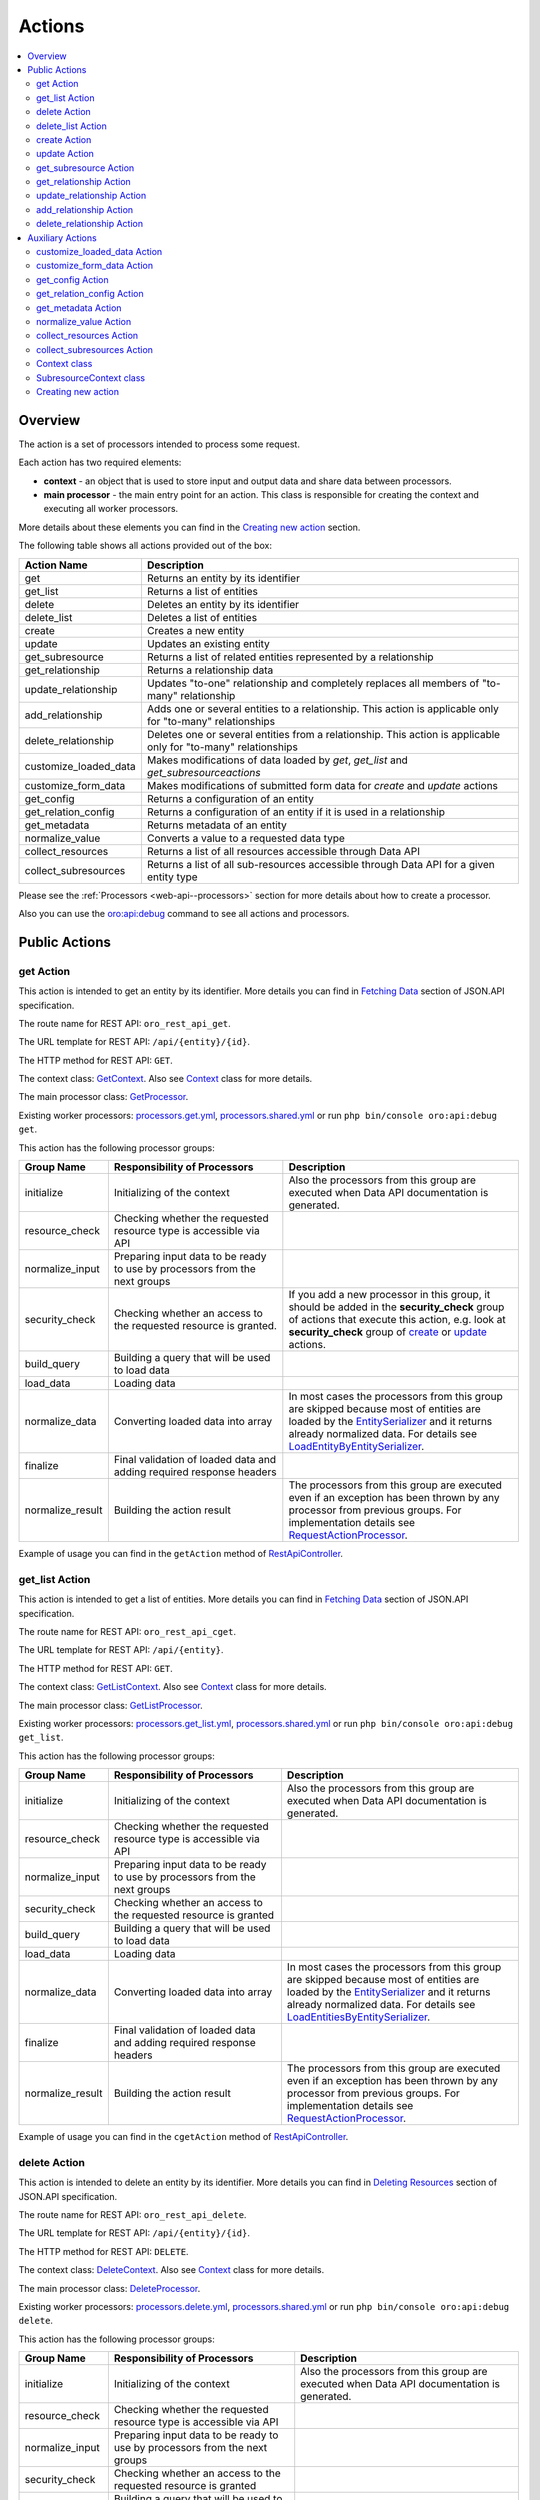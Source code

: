 .. _web-api--actions:

Actions
=======

.. contents:: :local:

Overview
--------

The action is a set of processors intended to process some request.

Each action has two required elements:

-  **context** - an object that is used to store input and output data and share data between processors.
-  **main processor** - the main entry point for an action. This class is responsible for creating the context and executing all worker processors.

More details about these elements you can find in the `Creating new action`_ section.

The following table shows all actions provided out of the box:

+----------------------------+--------------------------------------------------------------------------------------------------------------------+
| Action Name                | Description                                                                                                        |
+============================+====================================================================================================================+
| get                        | Returns an entity by its identifier                                                                                |
+----------------------------+--------------------------------------------------------------------------------------------------------------------+
| get\_list                  | Returns a list of entities                                                                                         |
+----------------------------+--------------------------------------------------------------------------------------------------------------------+
| delete                     | Deletes an entity by its identifier                                                                                |
+----------------------------+--------------------------------------------------------------------------------------------------------------------+
| delete\_list               | Deletes a list of entities                                                                                         |
+----------------------------+--------------------------------------------------------------------------------------------------------------------+
| create                     | Creates a new entity                                                                                               |
+----------------------------+--------------------------------------------------------------------------------------------------------------------+
| update                     | Updates an existing entity                                                                                         |
+----------------------------+--------------------------------------------------------------------------------------------------------------------+
| get\_subresource           | Returns a list of related entities represented by a relationship                                                   |
+----------------------------+--------------------------------------------------------------------------------------------------------------------+
| get\_relationship          | Returns a relationship data                                                                                        |
+----------------------------+--------------------------------------------------------------------------------------------------------------------+
| update\_relationship       | Updates "to-one" relationship and completely replaces all members of "to-many" relationship                        |
+----------------------------+--------------------------------------------------------------------------------------------------------------------+
| add\_relationship          | Adds one or several entities to a relationship. This action is applicable only for "to-many" relationships         |
+----------------------------+--------------------------------------------------------------------------------------------------------------------+
| delete\_relationship       | Deletes one or several entities from a relationship. This action is applicable only for "to-many" relationships    |
+----------------------------+--------------------------------------------------------------------------------------------------------------------+
| customize\_loaded\_data    | Makes modifications of data loaded by *get*, *get\_list* and *get\_subresourceactions*                             |
+----------------------------+--------------------------------------------------------------------------------------------------------------------+
| customize\_form\_data      | Makes modifications of submitted form data for *create* and *update* actions                                       |
+----------------------------+--------------------------------------------------------------------------------------------------------------------+
| get\_config                | Returns a configuration of an entity                                                                               |
+----------------------------+--------------------------------------------------------------------------------------------------------------------+
| get\_relation\_config      | Returns a configuration of an entity if it is used in a relationship                                               |
+----------------------------+--------------------------------------------------------------------------------------------------------------------+
| get\_metadata              | Returns metadata of an entity                                                                                      |
+----------------------------+--------------------------------------------------------------------------------------------------------------------+
| normalize\_value           | Converts a value to a requested data type                                                                          |
+----------------------------+--------------------------------------------------------------------------------------------------------------------+
| collect\_resources         | Returns a list of all resources accessible through Data API                                                        |
+----------------------------+--------------------------------------------------------------------------------------------------------------------+
| collect\_subresources      | Returns a list of all sub-resources accessible through Data API for a given entity type                            |
+----------------------------+--------------------------------------------------------------------------------------------------------------------+

Please see the :ref:`Processors <web-api--processors>` section for more details about how to create a processor.

Also you can use the `oro:api:debug <./commands#oroapidebug>`__ command to see all actions and processors.

Public Actions
--------------

get Action
^^^^^^^^^^

This action is intended to get an entity by its identifier. More details you can find in `Fetching Data <http://jsonapi.org/format/#fetching>`__ section of JSON.API specification.

The route name for REST API: ``oro_rest_api_get``.

The URL template for REST API: ``/api/{entity}/{id}``.

The HTTP method for REST API: ``GET``.

The context class: `GetContext <https://github.com/oroinc/platform/tree/master/src/Oro/Bundle/ApiBundle/Processor/Get/GetContext.php>`__. Also see `Context <#context-class>`__ class for more details.

The main processor class: `GetProcessor <https://github.com/oroinc/platform/tree/master/src/Oro/Bundle/ApiBundle/Processor/GetProcessor.php>`__.

Existing worker processors: `processors.get.yml <https://github.com/oroinc/platform/tree/master/src/Oro/Bundle/ApiBundle/Resources/config/processors.get.yml>`__, `processors.shared.yml <https://github.com/oroinc/platform/tree/master/src/Oro/Bundle/ApiBundle/Resources/config/processors.shared.yml>`__ or run ``php bin/console oro:api:debug get``.

This action has the following processor groups:

+---------------------+------------------------------------------------------------------------------+------------------------------------------------------------------------------------------------------------------------------------------------------------------------------------------------------------------------------------------------------------------------------------------------------------------------------------------------------------------------------------------------------------------------------------------------+
| Group Name          | Responsibility of Processors                                                 | Description                                                                                                                                                                                                                                                                                                                                                                                                                                    |
+=====================+==============================================================================+================================================================================================================================================================================================================================================================================================================================================================================================================================================+
| initialize          | Initializing of the context                                                  | Also the processors from this group are executed when Data API documentation is generated.                                                                                                                                                                                                                                                                                                                                                     |
+---------------------+------------------------------------------------------------------------------+------------------------------------------------------------------------------------------------------------------------------------------------------------------------------------------------------------------------------------------------------------------------------------------------------------------------------------------------------------------------------------------------------------------------------------------------+
| resource\_check     | Checking whether the requested resource type is accessible via API           |                                                                                                                                                                                                                                                                                                                                                                                                                                                |
+---------------------+------------------------------------------------------------------------------+------------------------------------------------------------------------------------------------------------------------------------------------------------------------------------------------------------------------------------------------------------------------------------------------------------------------------------------------------------------------------------------------------------------------------------------------+
| normalize\_input    | Preparing input data to be ready to use by processors from the next groups   |                                                                                                                                                                                                                                                                                                                                                                                                                                                |
+---------------------+------------------------------------------------------------------------------+------------------------------------------------------------------------------------------------------------------------------------------------------------------------------------------------------------------------------------------------------------------------------------------------------------------------------------------------------------------------------------------------------------------------------------------------+
| security\_check     | Checking whether an access to the requested resource is granted.             | If you add a new processor in this group, it should be added in the **security\_check** group of actions that execute this action, e.g. look at **security\_check** group of `create <#create-action>`__ or `update <#update-action>`__ actions.                                                                                                                                                                                               |
+---------------------+------------------------------------------------------------------------------+------------------------------------------------------------------------------------------------------------------------------------------------------------------------------------------------------------------------------------------------------------------------------------------------------------------------------------------------------------------------------------------------------------------------------------------------+
| build\_query        | Building a query that will be used to load data                              |                                                                                                                                                                                                                                                                                                                                                                                                                                                |
+---------------------+------------------------------------------------------------------------------+------------------------------------------------------------------------------------------------------------------------------------------------------------------------------------------------------------------------------------------------------------------------------------------------------------------------------------------------------------------------------------------------------------------------------------------------+
| load\_data          | Loading data                                                                 |                                                                                                                                                                                                                                                                                                                                                                                                                                                |
+---------------------+------------------------------------------------------------------------------+------------------------------------------------------------------------------------------------------------------------------------------------------------------------------------------------------------------------------------------------------------------------------------------------------------------------------------------------------------------------------------------------------------------------------------------------+
| normalize\_data     | Converting loaded data into array                                            | In most cases the processors from this group are skipped because most of entities are loaded by the `EntitySerializer <https://github.com/oroinc/platform/tree/master/src/Oro/Component/EntitySerializer/README.md>`__ and it returns already normalized data. For details see `LoadEntityByEntitySerializer <https://github.com/oroinc/platform/tree/master/src/Oro/Bundle/ApiBundle/Processor/Shared/LoadEntityByEntitySerializer.php>`__.   |
+---------------------+------------------------------------------------------------------------------+------------------------------------------------------------------------------------------------------------------------------------------------------------------------------------------------------------------------------------------------------------------------------------------------------------------------------------------------------------------------------------------------------------------------------------------------+
| finalize            | Final validation of loaded data and adding required response headers         |                                                                                                                                                                                                                                                                                                                                                                                                                                                |
+---------------------+------------------------------------------------------------------------------+------------------------------------------------------------------------------------------------------------------------------------------------------------------------------------------------------------------------------------------------------------------------------------------------------------------------------------------------------------------------------------------------------------------------------------------------+
| normalize\_result   | Building the action result                                                   | The processors from this group are executed even if an exception has been thrown by any processor from previous groups. For implementation details see `RequestActionProcessor <https://github.com/oroinc/platform/tree/master/src/Oro/Bundle/ApiBundle/Processor/RequestActionProcessor.php>`__.                                                                                                                                              |
+---------------------+------------------------------------------------------------------------------+------------------------------------------------------------------------------------------------------------------------------------------------------------------------------------------------------------------------------------------------------------------------------------------------------------------------------------------------------------------------------------------------------------------------------------------------+

Example of usage you can find in the ``getAction`` method of `RestApiController <https://github.com/oroinc/platform/tree/master/src/Oro/Bundle/ApiBundle/Controller/RestApiController.php>`__.

get\_list Action
^^^^^^^^^^^^^^^^

This action is intended to get a list of entities. More details you can find in `Fetching Data <http://jsonapi.org/format/#fetching>`__ section of JSON.API specification.

The route name for REST API: ``oro_rest_api_cget``.

The URL template for REST API: ``/api/{entity}``.

The HTTP method for REST API: ``GET``.

The context class: `GetListContext <https://github.com/oroinc/platform/tree/master/src/Oro/Bundle/ApiBundle/Processor/GetList/GetListContext.php>`__. Also see `Context <#context-class>`__ class for more details.

The main processor class: `GetListProcessor <https://github.com/oroinc/platform/tree/master/src/Oro/Bundle/ApiBundle/Processor/GetListProcessor.php>`__.

Existing worker processors: `processors.get\_list.yml <https://github.com/oroinc/platform/tree/master/src/Oro/Bundle/ApiBundle/Resources/config/processors.get_list.yml>`__, `processors.shared.yml <https://github.com/oroinc/platform/tree/master/src/Oro/Bundle/ApiBundle/Resources/config/processors.shared.yml>`__ or run ``php bin/console oro:api:debug get_list``.

This action has the following processor groups:

+---------------------+------------------------------------------------------------------------------+----------------------------------------------------------------------------------------------------------------------------------------------------------------------------------------------------------------------------------------------------------------------------------------------------------------------------------------------------------------------------------------------------------------------------------------------------+
| Group Name          | Responsibility of Processors                                                 | Description                                                                                                                                                                                                                                                                                                                                                                                                                                        |
+=====================+==============================================================================+====================================================================================================================================================================================================================================================================================================================================================================================================================================================+
| initialize          | Initializing of the context                                                  | Also the processors from this group are executed when Data API documentation is generated.                                                                                                                                                                                                                                                                                                                                                         |
+---------------------+------------------------------------------------------------------------------+----------------------------------------------------------------------------------------------------------------------------------------------------------------------------------------------------------------------------------------------------------------------------------------------------------------------------------------------------------------------------------------------------------------------------------------------------+
| resource\_check     | Checking whether the requested resource type is accessible via API           |                                                                                                                                                                                                                                                                                                                                                                                                                                                    |
+---------------------+------------------------------------------------------------------------------+----------------------------------------------------------------------------------------------------------------------------------------------------------------------------------------------------------------------------------------------------------------------------------------------------------------------------------------------------------------------------------------------------------------------------------------------------+
| normalize\_input    | Preparing input data to be ready to use by processors from the next groups   |                                                                                                                                                                                                                                                                                                                                                                                                                                                    |
+---------------------+------------------------------------------------------------------------------+----------------------------------------------------------------------------------------------------------------------------------------------------------------------------------------------------------------------------------------------------------------------------------------------------------------------------------------------------------------------------------------------------------------------------------------------------+
| security\_check     | Checking whether an access to the requested resource is granted              |                                                                                                                                                                                                                                                                                                                                                                                                                                                    |
+---------------------+------------------------------------------------------------------------------+----------------------------------------------------------------------------------------------------------------------------------------------------------------------------------------------------------------------------------------------------------------------------------------------------------------------------------------------------------------------------------------------------------------------------------------------------+
| build\_query        | Building a query that will be used to load data                              |                                                                                                                                                                                                                                                                                                                                                                                                                                                    |
+---------------------+------------------------------------------------------------------------------+----------------------------------------------------------------------------------------------------------------------------------------------------------------------------------------------------------------------------------------------------------------------------------------------------------------------------------------------------------------------------------------------------------------------------------------------------+
| load\_data          | Loading data                                                                 |                                                                                                                                                                                                                                                                                                                                                                                                                                                    |
+---------------------+------------------------------------------------------------------------------+----------------------------------------------------------------------------------------------------------------------------------------------------------------------------------------------------------------------------------------------------------------------------------------------------------------------------------------------------------------------------------------------------------------------------------------------------+
| normalize\_data     | Converting loaded data into array                                            | In most cases the processors from this group are skipped because most of entities are loaded by the `EntitySerializer <https://github.com/oroinc/platform/tree/master/src/Oro/Component/EntitySerializer/README.md>`__ and it returns already normalized data. For details see `LoadEntitiesByEntitySerializer <https://github.com/oroinc/platform/tree/master/src/Oro/Bundle/ApiBundle/Processor/Shared/LoadEntitiesByEntitySerializer.php>`__.   |
+---------------------+------------------------------------------------------------------------------+----------------------------------------------------------------------------------------------------------------------------------------------------------------------------------------------------------------------------------------------------------------------------------------------------------------------------------------------------------------------------------------------------------------------------------------------------+
| finalize            | Final validation of loaded data and adding required response headers         |                                                                                                                                                                                                                                                                                                                                                                                                                                                    |
+---------------------+------------------------------------------------------------------------------+----------------------------------------------------------------------------------------------------------------------------------------------------------------------------------------------------------------------------------------------------------------------------------------------------------------------------------------------------------------------------------------------------------------------------------------------------+
| normalize\_result   | Building the action result                                                   | The processors from this group are executed even if an exception has been thrown by any processor from previous groups. For implementation details see `RequestActionProcessor <https://github.com/oroinc/platform/tree/master/src/Oro/Bundle/ApiBundle/Processor/RequestActionProcessor.php>`__.                                                                                                                                                  |
+---------------------+------------------------------------------------------------------------------+----------------------------------------------------------------------------------------------------------------------------------------------------------------------------------------------------------------------------------------------------------------------------------------------------------------------------------------------------------------------------------------------------------------------------------------------------+

Example of usage you can find in the ``cgetAction`` method of `RestApiController <https://github.com/oroinc/platform/tree/master/src/Oro/Bundle/ApiBundle/Controller/RestApiController.php>`__.

delete Action
^^^^^^^^^^^^^

This action is intended to delete an entity by its identifier. More details you can find in `Deleting Resources <http://jsonapi.org/format/#crud-deleting>`__ section of JSON.API specification.

The route name for REST API: ``oro_rest_api_delete``.

The URL template for REST API: ``/api/{entity}/{id}``.

The HTTP method for REST API: ``DELETE``.

The context class: `DeleteContext <https://github.com/oroinc/platform/tree/master/src/Oro/Bundle/ApiBundle/Processor/Delete/DeleteContext.php>`__. Also see `Context <#context-class>`__ class for more details.

The main processor class: `DeleteProcessor <https://github.com/oroinc/platform/tree/master/src/Oro/Bundle/ApiBundle/Processor/DeleteProcessor.php>`__.

Existing worker processors: `processors.delete.yml <https://github.com/oroinc/platform/tree/master/src/Oro/Bundle/ApiBundle/Resources/config/processors.delete.yml>`__, `processors.shared.yml <https://github.com/oroinc/platform/tree/master/src/Oro/Bundle/ApiBundle/Resources/config/processors.shared.yml>`__ or run ``php bin/console oro:api:debug delete``.

This action has the following processor groups:

+---------------------+--------------------------------------------------------------------------------------------------+-----------------------------------------------------------------------------------------------------------------------------------------------------------------------------------------------------------------------------------------------------------------------------------------------------+
| Group Name          | Responsibility of Processors                                                                     | Description                                                                                                                                                                                                                                                                                         |
+=====================+==================================================================================================+=====================================================================================================================================================================================================================================================================================================+
| initialize          | Initializing of the context                                                                      | Also the processors from this group are executed when Data API documentation is generated.                                                                                                                                                                                                          |
+---------------------+--------------------------------------------------------------------------------------------------+-----------------------------------------------------------------------------------------------------------------------------------------------------------------------------------------------------------------------------------------------------------------------------------------------------+
| resource\_check     | Checking whether the requested resource type is accessible via API                               |                                                                                                                                                                                                                                                                                                     |
+---------------------+--------------------------------------------------------------------------------------------------+-----------------------------------------------------------------------------------------------------------------------------------------------------------------------------------------------------------------------------------------------------------------------------------------------------+
| normalize\_input    | Preparing input data to be ready to use by processors from the next groups                       |                                                                                                                                                                                                                                                                                                     |
+---------------------+--------------------------------------------------------------------------------------------------+-----------------------------------------------------------------------------------------------------------------------------------------------------------------------------------------------------------------------------------------------------------------------------------------------------+
| security\_check     | Checking whether an access to the requested resource is granted                                  |                                                                                                                                                                                                                                                                                                     |
+---------------------+--------------------------------------------------------------------------------------------------+-----------------------------------------------------------------------------------------------------------------------------------------------------------------------------------------------------------------------------------------------------------------------------------------------------+
| build\_query        | Building a query that will be used to load an entity to be deleted                               |                                                                                                                                                                                                                                                                                                     |
+---------------------+--------------------------------------------------------------------------------------------------+-----------------------------------------------------------------------------------------------------------------------------------------------------------------------------------------------------------------------------------------------------------------------------------------------------+
| load\_data          | Loading an entity that should be deleted and save it in the ``result`` property of the context   |                                                                                                                                                                                                                                                                                                     |
+---------------------+--------------------------------------------------------------------------------------------------+-----------------------------------------------------------------------------------------------------------------------------------------------------------------------------------------------------------------------------------------------------------------------------------------------------+
| delete\_data        | Deleting the entity stored in the ``result`` property of the context                             |                                                                                                                                                                                                                                                                                                     |
+---------------------+--------------------------------------------------------------------------------------------------+-----------------------------------------------------------------------------------------------------------------------------------------------------------------------------------------------------------------------------------------------------------------------------------------------------+
| finalize            | Adding required response headers                                                                 |                                                                                                                                                                                                                                                                                                     |
+---------------------+--------------------------------------------------------------------------------------------------+-----------------------------------------------------------------------------------------------------------------------------------------------------------------------------------------------------------------------------------------------------------------------------------------------------+
| normalize\_result   | Building the action result                                                                       | The processors from this group are executed even if an exception has been thrown by any processor from previous groups. For implementation details see `RequestActionProcessor <https://github.com/oroinc/platform/tree/master/src/Oro/Bundle/ApiBundle/Processor/RequestActionProcessor.php>`__.   |
+---------------------+--------------------------------------------------------------------------------------------------+-----------------------------------------------------------------------------------------------------------------------------------------------------------------------------------------------------------------------------------------------------------------------------------------------------+

Example of usage you can find in the ``deleteAction`` method of `RestApiController <https://github.com/oroinc/platform/tree/master/src/Oro/Bundle/ApiBundle/Controller/RestApiController.php>`__.

delete\_list Action
^^^^^^^^^^^^^^^^^^^

This action is intended to delete a list of entities.

The entities list is built based on input filters. Please take into account that at least one filter must be specified, otherwise an error raises.

By default, the maximum number of entities that can be deleted by one request is 100. This limit was introduced to minimize impact on the server. You can change this limit for an entity in ``Resources/config/oro/api.yml``, but please test your limit carefully because a big limit may make a big impact to the server. An example how to change default limit you can read in the :ref:`How-to <web-api--how-to>` topic.

The route name for REST API: ``oro_rest_api_cdelete``.

The URL template for REST API: ``/api/{entity}``.

The HTTP method for REST API: ``DELETE``.

The context class: `DeleteListContext <https://github.com/oroinc/platform/tree/master/src/Oro/Bundle/ApiBundle/Processor/DeleteList/DeleteListContext.php>`__. Also see `Context <#context-class>`__ class for more details.

The main processor class: `DeleteListProcessor <https://github.com/oroinc/platform/tree/master/src/Oro/Bundle/ApiBundle/Processor/DeleteListProcessor.php>`__.

Existing worker processors: `processors.delete\_list.yml <https://github.com/oroinc/platform/tree/master/src/Oro/Bundle/ApiBundle/Resources/config/processors.delete_list.yml>`__, `processors.shared.yml <https://github.com/oroinc/platform/tree/master/src/Oro/Bundle/ApiBundle/Resources/config/processors.shared.yml>`__ or run ``php bin/console oro:api:debug delete_list``.

This action has the following processor groups:

+---------------------+---------------------------------------------------------------------------------------------------------+-----------------------------------------------------------------------------------------------------------------------------------------------------------------------------------------------------------------------------------------------------------------------------------------------------+
| Group Name          | Responsibility of Processors                                                                            | Description                                                                                                                                                                                                                                                                                         |
+=====================+=========================================================================================================+=====================================================================================================================================================================================================================================================================================================+
| initialize          | Initializing of the context                                                                             | Also the processors from this group are executed when Data API documentation is generated.                                                                                                                                                                                                          |
+---------------------+---------------------------------------------------------------------------------------------------------+-----------------------------------------------------------------------------------------------------------------------------------------------------------------------------------------------------------------------------------------------------------------------------------------------------+
| resource\_check     | Checking whether the requested resource type is accessible via API                                      |                                                                                                                                                                                                                                                                                                     |
+---------------------+---------------------------------------------------------------------------------------------------------+-----------------------------------------------------------------------------------------------------------------------------------------------------------------------------------------------------------------------------------------------------------------------------------------------------+
| normalize\_input    | Preparing input data to be ready to use by processors from the next groups                              |                                                                                                                                                                                                                                                                                                     |
+---------------------+---------------------------------------------------------------------------------------------------------+-----------------------------------------------------------------------------------------------------------------------------------------------------------------------------------------------------------------------------------------------------------------------------------------------------+
| security\_check     | Checking whether an access to the requested resource is granted                                         |                                                                                                                                                                                                                                                                                                     |
+---------------------+---------------------------------------------------------------------------------------------------------+-----------------------------------------------------------------------------------------------------------------------------------------------------------------------------------------------------------------------------------------------------------------------------------------------------+
| build\_query        | Building a query that will be used to load an entities list to be deleted                               |                                                                                                                                                                                                                                                                                                     |
+---------------------+---------------------------------------------------------------------------------------------------------+-----------------------------------------------------------------------------------------------------------------------------------------------------------------------------------------------------------------------------------------------------------------------------------------------------+
| load\_data          | Loading an entities list that should be deleted and save it in the ``result`` property of the context   |                                                                                                                                                                                                                                                                                                     |
+---------------------+---------------------------------------------------------------------------------------------------------+-----------------------------------------------------------------------------------------------------------------------------------------------------------------------------------------------------------------------------------------------------------------------------------------------------+
| delete\_data        | Deleting the entities list stored in the ``result`` property of the context                             |                                                                                                                                                                                                                                                                                                     |
+---------------------+---------------------------------------------------------------------------------------------------------+-----------------------------------------------------------------------------------------------------------------------------------------------------------------------------------------------------------------------------------------------------------------------------------------------------+
| finalize            | Adding required response headers                                                                        |                                                                                                                                                                                                                                                                                                     |
+---------------------+---------------------------------------------------------------------------------------------------------+-----------------------------------------------------------------------------------------------------------------------------------------------------------------------------------------------------------------------------------------------------------------------------------------------------+
| normalize\_result   | Building the action result                                                                              | The processors from this group are executed even if an exception has been thrown by any processor from previous groups. For implementation details see `RequestActionProcessor <https://github.com/oroinc/platform/tree/master/src/Oro/Bundle/ApiBundle/Processor/RequestActionProcessor.php>`__.   |
+---------------------+---------------------------------------------------------------------------------------------------------+-----------------------------------------------------------------------------------------------------------------------------------------------------------------------------------------------------------------------------------------------------------------------------------------------------+

Example of usage you can find in the ``deleteListAction`` method of `RestApiController <https://github.com/oroinc/platform/tree/master/src/Oro/Bundle/ApiBundle/Controller/RestApiController.php>`__.

create Action
^^^^^^^^^^^^^

This action is intended to create a new entity. More details you can find in `Creating Resources <http://jsonapi.org/format/#crud-creating>`__ section of JSON.API specification.

The route name for REST API: ``oro_rest_api_post``.

The URL template for REST API: ``/api/{entity}``.

The HTTP method for REST API: ``POST``.

The context class: `CreateContext <https://github.com/oroinc/platform/tree/master/src/Oro/Bundle/ApiBundle/Processor/Create/CreateContext.php>`__. Also see `Context <#context-class>`__ class for more details.

The main processor class: `CreateProcessor <https://github.com/oroinc/platform/tree/master/src/Oro/Bundle/ApiBundle/Processor/CreateProcessor.php>`__.

Existing worker processors: `processors.create.yml <https://github.com/oroinc/platform/tree/master/src/Oro/Bundle/ApiBundle/Resources/config/processors.create.yml>`__, `processors.shared.yml <https://github.com/oroinc/platform/tree/master/src/Oro/Bundle/ApiBundle/Resources/config/processors.shared.yml>`__ or run ``php bin/console oro:api:debug create``.

This action has the following processor groups:

+---------------------+-----------------------------------------------------------------------------------+------------------------------------------------------------------------------------------------------------------------------------------------------------------------------------------------------------------------------------------------------------------------------------------------------------------------------------------------------------------------------------------------------------------+
| Group Name          | Responsibility of Processors                                                      | Description                                                                                                                                                                                                                                                                                                                                                                                                      |
+=====================+===================================================================================+==================================================================================================================================================================================================================================================================================================================================================================================================================+
| initialize          | Initializing of the context                                                       | Also the processors from this group are executed when Data API documentation is generated.                                                                                                                                                                                                                                                                                                                       |
+---------------------+-----------------------------------------------------------------------------------+------------------------------------------------------------------------------------------------------------------------------------------------------------------------------------------------------------------------------------------------------------------------------------------------------------------------------------------------------------------------------------------------------------------+
| resource\_check     | Checking whether the requested resource type is accessible via API                |                                                                                                                                                                                                                                                                                                                                                                                                                  |
+---------------------+-----------------------------------------------------------------------------------+------------------------------------------------------------------------------------------------------------------------------------------------------------------------------------------------------------------------------------------------------------------------------------------------------------------------------------------------------------------------------------------------------------------+
| normalize\_input    | Preparing input data to be ready to use by processors from the next groups        |                                                                                                                                                                                                                                                                                                                                                                                                                  |
+---------------------+-----------------------------------------------------------------------------------+------------------------------------------------------------------------------------------------------------------------------------------------------------------------------------------------------------------------------------------------------------------------------------------------------------------------------------------------------------------------------------------------------------------+
| security\_check     | Checking whether an access to the requested resource is granted                   | If you add own security processor in the **security\_check** group of the `get <#get-action>`__ action, add it in this group as well. It is required because the **VIEW** permission is checked here due to a newly created entity should be returned in response and the **security\_check** group of the `get <#get-action>`__ action is disabled by **oro\_api.create.load\_normalized\_entity** processor.   |
+---------------------+-----------------------------------------------------------------------------------+------------------------------------------------------------------------------------------------------------------------------------------------------------------------------------------------------------------------------------------------------------------------------------------------------------------------------------------------------------------------------------------------------------------+
| load\_data          | Creating an new entity object                                                     |                                                                                                                                                                                                                                                                                                                                                                                                                  |
+---------------------+-----------------------------------------------------------------------------------+------------------------------------------------------------------------------------------------------------------------------------------------------------------------------------------------------------------------------------------------------------------------------------------------------------------------------------------------------------------------------------------------------------------+
| transform\_data     | Building a Symfony Form and using it to transform and validate the request data   |                                                                                                                                                                                                                                                                                                                                                                                                                  |
+---------------------+-----------------------------------------------------------------------------------+------------------------------------------------------------------------------------------------------------------------------------------------------------------------------------------------------------------------------------------------------------------------------------------------------------------------------------------------------------------------------------------------------------------+
| save\_data          | Validating and persisting an entity                                               |                                                                                                                                                                                                                                                                                                                                                                                                                  |
+---------------------+-----------------------------------------------------------------------------------+------------------------------------------------------------------------------------------------------------------------------------------------------------------------------------------------------------------------------------------------------------------------------------------------------------------------------------------------------------------------------------------------------------------+
| normalize\_data     | Converting created entity into array                                              |                                                                                                                                                                                                                                                                                                                                                                                                                  |
+---------------------+-----------------------------------------------------------------------------------+------------------------------------------------------------------------------------------------------------------------------------------------------------------------------------------------------------------------------------------------------------------------------------------------------------------------------------------------------------------------------------------------------------------+
| finalize            | Adding required response headers                                                  |                                                                                                                                                                                                                                                                                                                                                                                                                  |
+---------------------+-----------------------------------------------------------------------------------+------------------------------------------------------------------------------------------------------------------------------------------------------------------------------------------------------------------------------------------------------------------------------------------------------------------------------------------------------------------------------------------------------------------+
| normalize\_result   | Building the action result                                                        | The processors from this group are executed even if an exception has been thrown by any processor from previous groups. For implementation details see `RequestActionProcessor <https://github.com/oroinc/platform/tree/master/src/Oro/Bundle/ApiBundle/Processor/RequestActionProcessor.php>`__.                                                                                                                |
+---------------------+-----------------------------------------------------------------------------------+------------------------------------------------------------------------------------------------------------------------------------------------------------------------------------------------------------------------------------------------------------------------------------------------------------------------------------------------------------------------------------------------------------------+

Example of usage you can find in the ``postAction`` method of `RestApiController <https://github.com/oroinc/platform/tree/master/src/Oro/Bundle/ApiBundle/Controller/RestApiController.php>`__.

update Action
^^^^^^^^^^^^^

This action is intended to update an entity. More details you can find in `Updating Resources <http://jsonapi.org/format/#crud-updating>`__ section of JSON.API specification.

The route name for REST API: ``oro_rest_api_patch``.

The URL template for REST API: ``/api/{entity}/{id}``.

The HTTP method for REST API: ``PATCH``.

The context class: `UpdateContext <https://github.com/oroinc/platform/tree/master/src/Oro/Bundle/ApiBundle/Processor/Update/UpdateContext.php>`__. Also see `Context <#context-class>`__ class for more details.

The main processor class: `UpdateProcessor <https://github.com/oroinc/platform/tree/master/src/Oro/Bundle/ApiBundle/Processor/UpdateProcessor.php>`__.

Existing worker processors: `processors.update.yml <https://github.com/oroinc/platform/tree/master/src/Oro/Bundle/ApiBundle/Resources/config/processors.update.yml>`__, `processors.shared.yml <https://github.com/oroinc/platform/tree/master/src/Oro/Bundle/ApiBundle/Resources/config/processors.shared.yml>`__ or run ``php bin/console oro:api:debug update``.

This action has the following processor groups:

+---------------------+-----------------------------------------------------------------------------------+----------------------------------------------------------------------------------------------------------------------------------------------------------------------------------------------------------------------------------------------------------------------------------------------------------------------------------------------------------------------------------------------------------+
| Group Name          | Responsibility of Processors                                                      | Description                                                                                                                                                                                                                                                                                                                                                                                              |
+=====================+===================================================================================+==========================================================================================================================================================================================================================================================================================================================================================================================================+
| initialize          | Initializing of the context                                                       | Also the processors from this group are executed when Data API documentation is generated.                                                                                                                                                                                                                                                                                                               |
+---------------------+-----------------------------------------------------------------------------------+----------------------------------------------------------------------------------------------------------------------------------------------------------------------------------------------------------------------------------------------------------------------------------------------------------------------------------------------------------------------------------------------------------+
| resource\_check     | Checking whether the requested resource type is accessible via API                |                                                                                                                                                                                                                                                                                                                                                                                                          |
+---------------------+-----------------------------------------------------------------------------------+----------------------------------------------------------------------------------------------------------------------------------------------------------------------------------------------------------------------------------------------------------------------------------------------------------------------------------------------------------------------------------------------------------+
| normalize\_input    | Preparing input data to be ready to use by processors from the next groups        |                                                                                                                                                                                                                                                                                                                                                                                                          |
+---------------------+-----------------------------------------------------------------------------------+----------------------------------------------------------------------------------------------------------------------------------------------------------------------------------------------------------------------------------------------------------------------------------------------------------------------------------------------------------------------------------------------------------+
| security\_check     | Checking whether an access to the requested resource is granted                   | If you add own security processor in the **security\_check** group of the `get <#get-action>`__ action, add it in this group as well. It is required because the **VIEW** permission is checked here due to updated entity should be returned in response and the **security\_check** group of the `get <#get-action>`__ action is disabled by **oro\_api.update.load\_normalized\_entity** processor.   |
+---------------------+-----------------------------------------------------------------------------------+----------------------------------------------------------------------------------------------------------------------------------------------------------------------------------------------------------------------------------------------------------------------------------------------------------------------------------------------------------------------------------------------------------+
| load\_data          | Loading an entity object to be updated                                            |                                                                                                                                                                                                                                                                                                                                                                                                          |
+---------------------+-----------------------------------------------------------------------------------+----------------------------------------------------------------------------------------------------------------------------------------------------------------------------------------------------------------------------------------------------------------------------------------------------------------------------------------------------------------------------------------------------------+
| transform\_data     | Building a Symfony Form and using it to transform and validate the request data   |                                                                                                                                                                                                                                                                                                                                                                                                          |
+---------------------+-----------------------------------------------------------------------------------+----------------------------------------------------------------------------------------------------------------------------------------------------------------------------------------------------------------------------------------------------------------------------------------------------------------------------------------------------------------------------------------------------------+
| save\_data          | Validating and persisting an entity                                               |                                                                                                                                                                                                                                                                                                                                                                                                          |
+---------------------+-----------------------------------------------------------------------------------+----------------------------------------------------------------------------------------------------------------------------------------------------------------------------------------------------------------------------------------------------------------------------------------------------------------------------------------------------------------------------------------------------------+
| normalize\_data     | Converting updated entity into array                                              |                                                                                                                                                                                                                                                                                                                                                                                                          |
+---------------------+-----------------------------------------------------------------------------------+----------------------------------------------------------------------------------------------------------------------------------------------------------------------------------------------------------------------------------------------------------------------------------------------------------------------------------------------------------------------------------------------------------+
| finalize            | Adding required response headers                                                  |                                                                                                                                                                                                                                                                                                                                                                                                          |
+---------------------+-----------------------------------------------------------------------------------+----------------------------------------------------------------------------------------------------------------------------------------------------------------------------------------------------------------------------------------------------------------------------------------------------------------------------------------------------------------------------------------------------------+
| normalize\_result   | Building the action result                                                        | The processors from this group are executed even if an exception has been thrown by any processor from previous groups. For implementation details see `RequestActionProcessor <https://github.com/oroinc/platform/tree/master/src/Oro/Bundle/ApiBundle/Processor/RequestActionProcessor.php>`__.                                                                                                        |
+---------------------+-----------------------------------------------------------------------------------+----------------------------------------------------------------------------------------------------------------------------------------------------------------------------------------------------------------------------------------------------------------------------------------------------------------------------------------------------------------------------------------------------------+

Example of usage you can find in the ``patchAction`` method of `RestApiController <https://github.com/oroinc/platform/tree/master/src/Oro/Bundle/ApiBundle/Controller/RestApiController.php>`__.

get\_subresource Action
^^^^^^^^^^^^^^^^^^^^^^^

This action is intended to get an entity (for "to-one" relationship) or a list of entities (for "to-many" relationship) connected to a given entity by a given association. More details you can find in `Fetching Resources <http://jsonapi.org/format/#fetching-resources>`__ section of JSON.API specification.

The route name for REST API: ``oro_rest_api_get_subresource``.

The URL template for REST API: ``/api/{entity}/{id}/{association}``.

The HTTP method for REST API: ``GET``.

The context class: `GetSubresourceContext <https://github.com/oroinc/platform/tree/master/src/Oro/Bundle/ApiBundle/Processor/Subresource/GetSubresource/GetSubresourceContext.php>`__. Also see `SubresourceContext <#subresourcecontext-class>`__ class for more details.

The main processor class: `GetSubresourceProcessor <https://github.com/oroinc/platform/tree/master/src/Oro/Bundle/ApiBundle/Processor/Subresource/GetSubresourceProcessor.php>`__.

Existing worker processors: `processors.get\_subresource.yml <https://github.com/oroinc/platform/tree/master/src/Oro/Bundle/ApiBundle/Resources/config/processors.get_subresource.yml>`__, `processors.shared.yml <https://github.com/oroinc/platform/tree/master/src/Oro/Bundle/ApiBundle/Resources/config/processors.shared.yml>`__ or run ``php bin/console oro:api:debug get_subresource``.

This action has the following processor groups:

+---------------------+------------------------------------------------------------------------------+---------------------------------------------------------------------------------------------------------------------------------------------------------------------------------------------------------------------------------------------------------------------------------------------------------------------------------------------------------------------------------------------------------------------------------------------------------------------------------------------------------------------------------------------------------------------------------------------------------------------+
| Group Name          | Responsibility of Processors                                                 | Description                                                                                                                                                                                                                                                                                                                                                                                                                                                                                                                                                                                                         |
+=====================+==============================================================================+=====================================================================================================================================================================================================================================================================================================================================================================================================================================================================================================================================================================================================================+
| initialize          | Initializing of the context                                                  | Also the processors from this group are executed when Data API documentation is generated.                                                                                                                                                                                                                                                                                                                                                                                                                                                                                                                          |
+---------------------+------------------------------------------------------------------------------+---------------------------------------------------------------------------------------------------------------------------------------------------------------------------------------------------------------------------------------------------------------------------------------------------------------------------------------------------------------------------------------------------------------------------------------------------------------------------------------------------------------------------------------------------------------------------------------------------------------------+
| resource\_check     | Checking whether the requested resource type is accessible via API           |                                                                                                                                                                                                                                                                                                                                                                                                                                                                                                                                                                                                                     |
+---------------------+------------------------------------------------------------------------------+---------------------------------------------------------------------------------------------------------------------------------------------------------------------------------------------------------------------------------------------------------------------------------------------------------------------------------------------------------------------------------------------------------------------------------------------------------------------------------------------------------------------------------------------------------------------------------------------------------------------+
| normalize\_input    | Preparing input data to be ready to use by processors from the next groups   |                                                                                                                                                                                                                                                                                                                                                                                                                                                                                                                                                                                                                     |
+---------------------+------------------------------------------------------------------------------+---------------------------------------------------------------------------------------------------------------------------------------------------------------------------------------------------------------------------------------------------------------------------------------------------------------------------------------------------------------------------------------------------------------------------------------------------------------------------------------------------------------------------------------------------------------------------------------------------------------------+
| security\_check     | Checking whether an access to the requested resource is granted              |                                                                                                                                                                                                                                                                                                                                                                                                                                                                                                                                                                                                                     |
+---------------------+------------------------------------------------------------------------------+---------------------------------------------------------------------------------------------------------------------------------------------------------------------------------------------------------------------------------------------------------------------------------------------------------------------------------------------------------------------------------------------------------------------------------------------------------------------------------------------------------------------------------------------------------------------------------------------------------------------+
| build\_query        | Building a query that will be used to load data                              |                                                                                                                                                                                                                                                                                                                                                                                                                                                                                                                                                                                                                     |
+---------------------+------------------------------------------------------------------------------+---------------------------------------------------------------------------------------------------------------------------------------------------------------------------------------------------------------------------------------------------------------------------------------------------------------------------------------------------------------------------------------------------------------------------------------------------------------------------------------------------------------------------------------------------------------------------------------------------------------------+
| load\_data          | Loading data                                                                 |                                                                                                                                                                                                                                                                                                                                                                                                                                                                                                                                                                                                                     |
+---------------------+------------------------------------------------------------------------------+---------------------------------------------------------------------------------------------------------------------------------------------------------------------------------------------------------------------------------------------------------------------------------------------------------------------------------------------------------------------------------------------------------------------------------------------------------------------------------------------------------------------------------------------------------------------------------------------------------------------+
| normalize\_data     | Converting loaded data into array                                            | In most cases the processors from this group are skipped because most of entities are loaded by the `EntitySerializer <https://github.com/oroinc/platform/tree/master/src/Oro/Component/EntitySerializer/README.md>`__ and it returns already normalized data. For details see `LoadEntityByEntitySerializer <https://github.com/oroinc/platform/tree/master/src/Oro/Bundle/ApiBundle/Processor/Shared/LoadEntityByEntitySerializer.php>`__ and `LoadEntitiesByEntitySerializer <https://github.com/oroinc/platform/tree/master/src/Oro/Bundle/ApiBundle/Processor/Shared/LoadEntitiesByEntitySerializer.php>`__.   |
+---------------------+------------------------------------------------------------------------------+---------------------------------------------------------------------------------------------------------------------------------------------------------------------------------------------------------------------------------------------------------------------------------------------------------------------------------------------------------------------------------------------------------------------------------------------------------------------------------------------------------------------------------------------------------------------------------------------------------------------+
| finalize            | Final validation of loaded data and adding required response headers         |                                                                                                                                                                                                                                                                                                                                                                                                                                                                                                                                                                                                                     |
+---------------------+------------------------------------------------------------------------------+---------------------------------------------------------------------------------------------------------------------------------------------------------------------------------------------------------------------------------------------------------------------------------------------------------------------------------------------------------------------------------------------------------------------------------------------------------------------------------------------------------------------------------------------------------------------------------------------------------------------+
| normalize\_result   | Building the action result                                                   | The processors from this group are executed even if an exception has been thrown by any processor from previous groups. For implementation details see `RequestActionProcessor <https://github.com/oroinc/platform/tree/master/src/Oro/Bundle/ApiBundle/Processor/RequestActionProcessor.php>`__.                                                                                                                                                                                                                                                                                                                   |
+---------------------+------------------------------------------------------------------------------+---------------------------------------------------------------------------------------------------------------------------------------------------------------------------------------------------------------------------------------------------------------------------------------------------------------------------------------------------------------------------------------------------------------------------------------------------------------------------------------------------------------------------------------------------------------------------------------------------------------------+

Example of usage you can find in the ``getAction`` method of `RestApiSubresourceController <https://github.com/oroinc/platform/tree/master/src/Oro/Bundle/ApiBundle/Controller/RestApiSubresourceController.php>`__.

get\_relationship Action
^^^^^^^^^^^^^^^^^^^^^^^^

This action is intended to get an entity identifier (for "to-one" relationship) or a list of entities' identifiers (for "to-many" relationship) connected to a given entity by a given association. More details you can find in `Fetching Relationships <http://jsonapi.org/format/#fetching-relationships>`__ section of JSON.API specification.

The route name for REST API: ``oro_rest_api_get_relationship``.

The URL template for REST API: ``/api/{entity}/{id}/relationships/{association}``.

The HTTP method for REST API: ``GET``.

The context class: `GetRelationshipContext <https://github.com/oroinc/platform/tree/master/src/Oro/Bundle/ApiBundle/Processor/Subresource/GetRelationship/GetRelationshipContext.php>`__. Also see `SubresourceContext <#subresourcecontext-class>`__ class for more details.

The main processor class: `GetRelationshipProcessor <https://github.com/oroinc/platform/tree/master/src/Oro/Bundle/ApiBundle/Processor/Subresource/GetRelationshipProcessor.php>`__.

Existing worker processors: `processors.get\_relationship.yml <https://github.com/oroinc/platform/tree/master/src/Oro/Bundle/ApiBundle/Resources/config/processors.get_relationship.yml>`__, `processors.shared.yml <https://github.com/oroinc/platform/tree/master/src/Oro/Bundle/ApiBundle/Resources/config/processors.shared.yml>`__ or run ``php bin/console oro:api:debug get_relationship``.

This action has the following processor groups:

+---------------------+------------------------------------------------------------------------------+---------------------------------------------------------------------------------------------------------------------------------------------------------------------------------------------------------------------------------------------------------------------------------------------------------------------------------------------------------------------------------------------------------------------------------------------------------------------------------------------------------------------------------------------------------------------------------------------------------------------+
| Group Name          | Responsibility of Processors                                                 | Description                                                                                                                                                                                                                                                                                                                                                                                                                                                                                                                                                                                                         |
+=====================+==============================================================================+=====================================================================================================================================================================================================================================================================================================================================================================================================================================================================================================================================================================================================================+
| initialize          | Initializing of the context                                                  | Also the processors from this group are executed when Data API documentation is generated.                                                                                                                                                                                                                                                                                                                                                                                                                                                                                                                          |
+---------------------+------------------------------------------------------------------------------+---------------------------------------------------------------------------------------------------------------------------------------------------------------------------------------------------------------------------------------------------------------------------------------------------------------------------------------------------------------------------------------------------------------------------------------------------------------------------------------------------------------------------------------------------------------------------------------------------------------------+
| resource\_check     | Checking whether the requested resource type is accessible via API           |                                                                                                                                                                                                                                                                                                                                                                                                                                                                                                                                                                                                                     |
+---------------------+------------------------------------------------------------------------------+---------------------------------------------------------------------------------------------------------------------------------------------------------------------------------------------------------------------------------------------------------------------------------------------------------------------------------------------------------------------------------------------------------------------------------------------------------------------------------------------------------------------------------------------------------------------------------------------------------------------+
| normalize\_input    | Preparing input data to be ready to use by processors from the next groups   |                                                                                                                                                                                                                                                                                                                                                                                                                                                                                                                                                                                                                     |
+---------------------+------------------------------------------------------------------------------+---------------------------------------------------------------------------------------------------------------------------------------------------------------------------------------------------------------------------------------------------------------------------------------------------------------------------------------------------------------------------------------------------------------------------------------------------------------------------------------------------------------------------------------------------------------------------------------------------------------------+
| security\_check     | Checking whether an access to the requested resource is granted              |                                                                                                                                                                                                                                                                                                                                                                                                                                                                                                                                                                                                                     |
+---------------------+------------------------------------------------------------------------------+---------------------------------------------------------------------------------------------------------------------------------------------------------------------------------------------------------------------------------------------------------------------------------------------------------------------------------------------------------------------------------------------------------------------------------------------------------------------------------------------------------------------------------------------------------------------------------------------------------------------+
| build\_query        | Building a query that will be used to load data                              |                                                                                                                                                                                                                                                                                                                                                                                                                                                                                                                                                                                                                     |
+---------------------+------------------------------------------------------------------------------+---------------------------------------------------------------------------------------------------------------------------------------------------------------------------------------------------------------------------------------------------------------------------------------------------------------------------------------------------------------------------------------------------------------------------------------------------------------------------------------------------------------------------------------------------------------------------------------------------------------------+
| load\_data          | Loading data                                                                 |                                                                                                                                                                                                                                                                                                                                                                                                                                                                                                                                                                                                                     |
+---------------------+------------------------------------------------------------------------------+---------------------------------------------------------------------------------------------------------------------------------------------------------------------------------------------------------------------------------------------------------------------------------------------------------------------------------------------------------------------------------------------------------------------------------------------------------------------------------------------------------------------------------------------------------------------------------------------------------------------+
| normalize\_data     | Converting loaded data into array                                            | In most cases the processors from this group are skipped because most of entities are loaded by the `EntitySerializer <https://github.com/oroinc/platform/tree/master/src/Oro/Component/EntitySerializer/README.md>`__ and it returns already normalized data. For details see `LoadEntityByEntitySerializer <https://github.com/oroinc/platform/tree/master/src/Oro/Bundle/ApiBundle/Processor/Shared/LoadEntityByEntitySerializer.php>`__ and `LoadEntitiesByEntitySerializer <https://github.com/oroinc/platform/tree/master/src/Oro/Bundle/ApiBundle/Processor/Shared/LoadEntitiesByEntitySerializer.php>`__.   |
+---------------------+------------------------------------------------------------------------------+---------------------------------------------------------------------------------------------------------------------------------------------------------------------------------------------------------------------------------------------------------------------------------------------------------------------------------------------------------------------------------------------------------------------------------------------------------------------------------------------------------------------------------------------------------------------------------------------------------------------+
| finalize            | Final validation of loaded data and adding required response headers         |                                                                                                                                                                                                                                                                                                                                                                                                                                                                                                                                                                                                                     |
+---------------------+------------------------------------------------------------------------------+---------------------------------------------------------------------------------------------------------------------------------------------------------------------------------------------------------------------------------------------------------------------------------------------------------------------------------------------------------------------------------------------------------------------------------------------------------------------------------------------------------------------------------------------------------------------------------------------------------------------+
| normalize\_result   | Building the action result                                                   | The processors from this group are executed even if an exception has been thrown by any processor from previous groups. For implementation details see `RequestActionProcessor <https://github.com/oroinc/platform/tree/master/src/Oro/Bundle/ApiBundle/Processor/RequestActionProcessor.php>`__.                                                                                                                                                                                                                                                                                                                   |
+---------------------+------------------------------------------------------------------------------+---------------------------------------------------------------------------------------------------------------------------------------------------------------------------------------------------------------------------------------------------------------------------------------------------------------------------------------------------------------------------------------------------------------------------------------------------------------------------------------------------------------------------------------------------------------------------------------------------------------------+

Example of usage you can find in the ``getAction`` method of `RestApiRelationshipController <https://github.com/oroinc/platform/tree/master/src/Oro/Bundle/ApiBundle/Controller/RestApiRelationshipController.php>`__.

update\_relationship Action
^^^^^^^^^^^^^^^^^^^^^^^^^^^

This action is intended to change an entity (for "to-one" relationship) or completely replace all entities (for "to-many" relationship) connected to a given entity by a given association. More details you can find in `Updating Relationships <http://jsonapi.org/format/#crud-updating-relationships>`__ section of JSON.API specification.

The route name for REST API: ``oro_rest_api_patch_relationship``.

The URL template for REST API: ``/api/{entity}/{id}/relationships/{association}``.

The HTTP method for REST API: ``PATCH``.

The context class: `UpdateRelationshipContext <https://github.com/oroinc/platform/tree/master/src/Oro/Bundle/ApiBundle/Processor/Subresource/UpdateRelationship/UpdateRelationshipContext.php>`__. Also see `SubresourceContext <#subresourcecontext-class>`__ class for more details.

The main processor class: `UpdateRelationshipProcessor <https://github.com/oroinc/platform/tree/master/src/Oro/Bundle/ApiBundle/Processor/Subresource/UpdateRelationshipProcessor.php>`__.

Existing worker processors: `processors.update\_relationship.yml <https://github.com/oroinc/platform/tree/master/src/Oro/Bundle/ApiBundle/Resources/config/processors.update_relationship.yml>`__, `processors.shared.yml <https://github.com/oroinc/platform/tree/master/src/Oro/Bundle/ApiBundle/Resources/config/processors.shared.yml>`__ or run ``php bin/console oro:api:debug update_relationship``.

This action has the following processor groups:

+---------------------+-----------------------------------------------------------------------------------+-----------------------------------------------------------------------------------------------------------------------------------------------------------------------------------------------------------------------------------------------------------------------------------------------------+
| Group Name          | Responsibility of Processors                                                      | Description                                                                                                                                                                                                                                                                                         |
+=====================+===================================================================================+=====================================================================================================================================================================================================================================================================================================+
| initialize          | Initializing of the context                                                       | Also the processors from this group are executed when Data API documentation is generated.                                                                                                                                                                                                          |
+---------------------+-----------------------------------------------------------------------------------+-----------------------------------------------------------------------------------------------------------------------------------------------------------------------------------------------------------------------------------------------------------------------------------------------------+
| resource\_check     | Checking whether the requested resource type is accessible via API                |                                                                                                                                                                                                                                                                                                     |
+---------------------+-----------------------------------------------------------------------------------+-----------------------------------------------------------------------------------------------------------------------------------------------------------------------------------------------------------------------------------------------------------------------------------------------------+
| normalize\_input    | Preparing input data to be ready to use by processors from the next groups        |                                                                                                                                                                                                                                                                                                     |
+---------------------+-----------------------------------------------------------------------------------+-----------------------------------------------------------------------------------------------------------------------------------------------------------------------------------------------------------------------------------------------------------------------------------------------------+
| security\_check     | Checking whether an access to the requested resource is granted                   |                                                                                                                                                                                                                                                                                                     |
+---------------------+-----------------------------------------------------------------------------------+-----------------------------------------------------------------------------------------------------------------------------------------------------------------------------------------------------------------------------------------------------------------------------------------------------+
| load\_data          | Loading an entity object to be updated                                            |                                                                                                                                                                                                                                                                                                     |
+---------------------+-----------------------------------------------------------------------------------+-----------------------------------------------------------------------------------------------------------------------------------------------------------------------------------------------------------------------------------------------------------------------------------------------------+
| transform\_data     | Building a Symfony Form and using it to transform and validate the request data   |                                                                                                                                                                                                                                                                                                     |
+---------------------+-----------------------------------------------------------------------------------+-----------------------------------------------------------------------------------------------------------------------------------------------------------------------------------------------------------------------------------------------------------------------------------------------------+
| save\_data          | Validating and persisting an entity                                               |                                                                                                                                                                                                                                                                                                     |
+---------------------+-----------------------------------------------------------------------------------+-----------------------------------------------------------------------------------------------------------------------------------------------------------------------------------------------------------------------------------------------------------------------------------------------------+
| finalize            | Adding required response headers                                                  |                                                                                                                                                                                                                                                                                                     |
+---------------------+-----------------------------------------------------------------------------------+-----------------------------------------------------------------------------------------------------------------------------------------------------------------------------------------------------------------------------------------------------------------------------------------------------+
| normalize\_result   | Building the action result                                                        | The processors from this group are executed even if an exception has been thrown by any processor from previous groups. For implementation details see `RequestActionProcessor <https://github.com/oroinc/platform/tree/master/src/Oro/Bundle/ApiBundle/Processor/RequestActionProcessor.php>`__.   |
+---------------------+-----------------------------------------------------------------------------------+-----------------------------------------------------------------------------------------------------------------------------------------------------------------------------------------------------------------------------------------------------------------------------------------------------+

Example of usage you can find in the ``patchAction`` method of `RestApiRelationshipController <https://github.com/oroinc/platform/tree/master/src/Oro/Bundle/ApiBundle/Controller/RestApiRelationshipController.php>`__.

add\_relationship Action
^^^^^^^^^^^^^^^^^^^^^^^^

This action is intended to add one or several entities to a "to-many" relationship. More details you can find in `Updating Relationships <http://jsonapi.org/format/#crud-updating-relationships>`__ section of JSON.API specification.

The route name for REST API: ``oro_rest_api_post_relationship``.

The URL template for REST API: ``/api/{entity}/{id}/relationships/{association}``.

The HTTP method for REST API: ``POST``.

The context class: `AddRelationshipContext <https://github.com/oroinc/platform/tree/master/src/Oro/Bundle/ApiBundle/Processor/Subresource/AddRelationship/AddRelationshipContext.php>`__. Also see `SubresourceContext <#subresourcecontext-class>`__ class for more details.

The main processor class: `AddRelationshipProcessor <https://github.com/oroinc/platform/tree/master/src/Oro/Bundle/ApiBundle/Processor/Subresource/AddRelationshipProcessor.php>`__.

Existing worker processors: `processors.add\_relationship.yml <https://github.com/oroinc/platform/tree/master/src/Oro/Bundle/ApiBundle/Resources/config/processors.add_relationship.yml>`__, `processors.shared.yml <https://github.com/oroinc/platform/tree/master/src/Oro/Bundle/ApiBundle/Resources/config/processors.shared.yml>`__ or run ``php bin/console oro:api:debug add_relationship``.

This action has the following processor groups:

+---------------------+-----------------------------------------------------------------------------------+-----------------------------------------------------------------------------------------------------------------------------------------------------------------------------------------------------------------------------------------------------------------------------------------------------+
| Group Name          | Responsibility of Processors                                                      | Description                                                                                                                                                                                                                                                                                         |
+=====================+===================================================================================+=====================================================================================================================================================================================================================================================================================================+
| initialize          | Initializing of the context                                                       | Also the processors from this group are executed when Data API documentation is generated.                                                                                                                                                                                                          |
+---------------------+-----------------------------------------------------------------------------------+-----------------------------------------------------------------------------------------------------------------------------------------------------------------------------------------------------------------------------------------------------------------------------------------------------+
| resource\_check     | Checking whether the requested resource type is accessible via API                |                                                                                                                                                                                                                                                                                                     |
+---------------------+-----------------------------------------------------------------------------------+-----------------------------------------------------------------------------------------------------------------------------------------------------------------------------------------------------------------------------------------------------------------------------------------------------+
| normalize\_input    | Preparing input data to be ready to use by processors from the next groups        |                                                                                                                                                                                                                                                                                                     |
+---------------------+-----------------------------------------------------------------------------------+-----------------------------------------------------------------------------------------------------------------------------------------------------------------------------------------------------------------------------------------------------------------------------------------------------+
| security\_check     | Checking whether an access to the requested resource is granted                   |                                                                                                                                                                                                                                                                                                     |
+---------------------+-----------------------------------------------------------------------------------+-----------------------------------------------------------------------------------------------------------------------------------------------------------------------------------------------------------------------------------------------------------------------------------------------------+
| load\_data          | Loading an entity object to be updated                                            |                                                                                                                                                                                                                                                                                                     |
+---------------------+-----------------------------------------------------------------------------------+-----------------------------------------------------------------------------------------------------------------------------------------------------------------------------------------------------------------------------------------------------------------------------------------------------+
| transform\_data     | Building a Symfony Form and using it to transform and validate the request data   |                                                                                                                                                                                                                                                                                                     |
+---------------------+-----------------------------------------------------------------------------------+-----------------------------------------------------------------------------------------------------------------------------------------------------------------------------------------------------------------------------------------------------------------------------------------------------+
| save\_data          | Validating and persisting an entity                                               |                                                                                                                                                                                                                                                                                                     |
+---------------------+-----------------------------------------------------------------------------------+-----------------------------------------------------------------------------------------------------------------------------------------------------------------------------------------------------------------------------------------------------------------------------------------------------+
| finalize            | Adding required response headers                                                  |                                                                                                                                                                                                                                                                                                     |
+---------------------+-----------------------------------------------------------------------------------+-----------------------------------------------------------------------------------------------------------------------------------------------------------------------------------------------------------------------------------------------------------------------------------------------------+
| normalize\_result   | Building the action result                                                        | The processors from this group are executed even if an exception has been thrown by any processor from previous groups. For implementation details see `RequestActionProcessor <https://github.com/oroinc/platform/tree/master/src/Oro/Bundle/ApiBundle/Processor/RequestActionProcessor.php>`__.   |
+---------------------+-----------------------------------------------------------------------------------+-----------------------------------------------------------------------------------------------------------------------------------------------------------------------------------------------------------------------------------------------------------------------------------------------------+

Example of usage you can find in the ``postAction`` method of `RestApiRelationshipController <https://github.com/oroinc/platform/tree/master/src/Oro/Bundle/ApiBundle/Controller/RestApiRelationshipController.php>`__.

delete\_relationship Action
^^^^^^^^^^^^^^^^^^^^^^^^^^^

This action is intended to remove one or several entities from a "to-many" relationship. More details you can find in `Updating Relationships <http://jsonapi.org/format/#crud-updating-relationships>`__ section of JSON.API specification.

The route name for REST API: ``oro_rest_api_delete_relationship``.

The URL template for REST API: ``/api/{entity}/{id}/relationships/{association}``.

The HTTP method for REST API: ``POST``.

The context class: `AddRelationshipContext <https://github.com/oroinc/platform/tree/master/src/Oro/Bundle/ApiBundle/Processor/Subresource/AddRelationship/AddRelationshipContext.php>`__. Also see `SubresourceContext <#subresourcecontext-class>`__ class for more details.

The main processor class: `AddRelationshipProcessor <https://github.com/oroinc/platform/tree/master/src/Oro/Bundle/ApiBundle/Processor/Subresource/AddRelationshipProcessor.php>`__.

Existing worker processors: `processors.delete\_relationship.yml <https://github.com/oroinc/platform/tree/master/src/Oro/Bundle/ApiBundle/Resources/config/processors.delete_relationship.yml>`__, `processors.shared.yml <https://github.com/oroinc/platform/tree/master/src/Oro/Bundle/ApiBundle/Resources/config/processors.shared.yml>`__ or run ``php bin/console oro:api:debug delete_relationship``.

This action has the following processor groups:

+---------------------+-----------------------------------------------------------------------------------+-----------------------------------------------------------------------------------------------------------------------------------------------------------------------------------------------------------------------------------------------------------------------------------------------------+
| Group Name          | Responsibility of Processors                                                      | Description                                                                                                                                                                                                                                                                                         |
+=====================+===================================================================================+=====================================================================================================================================================================================================================================================================================================+
| initialize          | Initializing of the context                                                       | Also the processors from this group are executed when Data API documentation is generated.                                                                                                                                                                                                          |
+---------------------+-----------------------------------------------------------------------------------+-----------------------------------------------------------------------------------------------------------------------------------------------------------------------------------------------------------------------------------------------------------------------------------------------------+
| resource\_check     | Checking whether the requested resource type is accessible via API                |                                                                                                                                                                                                                                                                                                     |
+---------------------+-----------------------------------------------------------------------------------+-----------------------------------------------------------------------------------------------------------------------------------------------------------------------------------------------------------------------------------------------------------------------------------------------------+
| normalize\_input    | Preparing input data to be ready to use by processors from the next groups        |                                                                                                                                                                                                                                                                                                     |
+---------------------+-----------------------------------------------------------------------------------+-----------------------------------------------------------------------------------------------------------------------------------------------------------------------------------------------------------------------------------------------------------------------------------------------------+
| security\_check     | Checking whether an access to the requested resource is granted                   |                                                                                                                                                                                                                                                                                                     |
+---------------------+-----------------------------------------------------------------------------------+-----------------------------------------------------------------------------------------------------------------------------------------------------------------------------------------------------------------------------------------------------------------------------------------------------+
| load\_data          | Loading an entity object to be updated                                            |                                                                                                                                                                                                                                                                                                     |
+---------------------+-----------------------------------------------------------------------------------+-----------------------------------------------------------------------------------------------------------------------------------------------------------------------------------------------------------------------------------------------------------------------------------------------------+
| transform\_data     | Building a Symfony Form and using it to transform and validate the request data   |                                                                                                                                                                                                                                                                                                     |
+---------------------+-----------------------------------------------------------------------------------+-----------------------------------------------------------------------------------------------------------------------------------------------------------------------------------------------------------------------------------------------------------------------------------------------------+
| save\_data          | Validating and persisting an entity                                               |                                                                                                                                                                                                                                                                                                     |
+---------------------+-----------------------------------------------------------------------------------+-----------------------------------------------------------------------------------------------------------------------------------------------------------------------------------------------------------------------------------------------------------------------------------------------------+
| finalize            | Adding required response headers                                                  |                                                                                                                                                                                                                                                                                                     |
+---------------------+-----------------------------------------------------------------------------------+-----------------------------------------------------------------------------------------------------------------------------------------------------------------------------------------------------------------------------------------------------------------------------------------------------+
| normalize\_result   | Building the action result                                                        | The processors from this group are executed even if an exception has been thrown by any processor from previous groups. For implementation details see `RequestActionProcessor <https://github.com/oroinc/platform/tree/master/src/Oro/Bundle/ApiBundle/Processor/RequestActionProcessor.php>`__.   |
+---------------------+-----------------------------------------------------------------------------------+-----------------------------------------------------------------------------------------------------------------------------------------------------------------------------------------------------------------------------------------------------------------------------------------------------+

Example of usage you can find in the ``deleteAction`` method of `RestApiRelationshipController <https://github.com/oroinc/platform/tree/master/src/Oro/Bundle/ApiBundle/Controller/RestApiRelationshipController.php>`__.

Auxiliary Actions
-----------------

customize\_loaded\_data Action
^^^^^^^^^^^^^^^^^^^^^^^^^^^^^^

This action is intended to make modifications of data loaded by `get <#get-action>`__, `get\_list <#get_list-action>`__ and `get\_subresource <#get_subresource-action>`__ actions.

The context class: `CustomizeLoadedDataContext <https://github.com/oroinc/platform/tree/master/src/Oro/Bundle/ApiBundle/Processor/CustomizeLoadedData/CustomizeLoadedDataContext.php>`__.

The main processor class: `CustomizeLoadedDataProcessor <https://github.com/oroinc/platform/tree/master/src/Oro/Bundle/ApiBundle/Processor/CustomizeLoadedDataProcessor.php>`__.

As example of a processor is used to modify loaded data you can see `ComputePrimaryField <https://github.com/oroinc/platform/tree/master/src/Oro/Bundle/ApiBundle/Processor/CustomizeLoadedData/ComputePrimaryField.php>`__. Also you can run ``php bin/console oro:api:debug customize_loaded_data`` to see other processors registered in this action.

customize\_form\_data Action
^^^^^^^^^^^^^^^^^^^^^^^^^^^^

This action is intended to make modifications of submitted form data for `create <#create-action>`__ and `update <#update-action>`__ actions.

The context class: `CustomizeFormDataContext <https://github.com/oroinc/platform/tree/master/src/Oro/Bundle/ApiBundle/Processor/CustomizeFormData/CustomizeFormDataContext.php>`__.

The main processor class: `CustomizeFormDataProcessor <https://github.com/oroinc/platform/tree/master/src/Oro/Bundle/ApiBundle/Processor/CustomizeFormDataProcessor.php>`__.

As example of a processor is used to modify loaded data you can see `MapPrimaryField <https://github.com/oroinc/platform/tree/master/src/Oro/Bundle/ApiBundle/Processor/CustomizeFormData/MapPrimaryField.php>`__. Also you can run ``php bin/console oro:api:debug customize_form_data`` to see other processors registered in this action.

get\_config Action
^^^^^^^^^^^^^^^^^^

This action is intended to get a configuration of an entity.

The context class: `ConfigContext <https://github.com/oroinc/platform/tree/master/src/Oro/Bundle/ApiBundle/Processor/Config/ConfigContext.php>`__.

The main processor class: `ConfigProcessor <https://github.com/oroinc/platform/tree/master/src/Oro/Bundle/ApiBundle/Processor/Config/ConfigProcessor.php>`__.

Existing worker processors: `processors.get\_config.yml <https://github.com/oroinc/platform/tree/master/src/Oro/Bundle/ApiBundle/Resources/config/processors.get_config.yml>`__ or run ``php bin/console oro:api:debug get_config``.

Also `ConfigProvider <https://github.com/oroinc/platform/tree/master/src/Oro/Bundle/ApiBundle/Provider/ConfigProvider.php>`__ was created to make usage of this action as easy as possible.

Example of usage:

.. code:: php

    /** @var ConfigProvider $configProvider */
    $configProvider = $container->get('oro_api.config_provider');
    $config = $configProvider->getConfig($entityClassName, $version, $requestType, $configExtras);

get\_relation\_config Action
^^^^^^^^^^^^^^^^^^^^^^^^^^^^

This action is intended to get a configuration of an entity if it is used in a relationship.

The context class: `RelationConfigContext <https://github.com/oroinc/platform/tree/master/src/Oro/Bundle/ApiBundle/Processor/Config/GetRelationConfig/RelationConfigContext.php>`__.

The main processor class: `RelationConfigProcessor <https://github.com/oroinc/platform/tree/master/src/Oro/Bundle/ApiBundle/Processor/Config/RelationConfigProcessor.php>`__.

Existing worker processors: `processors.get\_config.yml <https://github.com/oroinc/platform/tree/master/src/Oro/Bundle/ApiBundle/Resources/config/processors.get_config.yml>`__ or run ``php bin/console oro:api:debug get_relation_config``.

Also `RelationConfigProvider <https://github.com/oroinc/platform/tree/master/src/Oro/Bundle/ApiBundle/Provider/RelationConfigProvider.php>`__ was created to make usage of this action as easy as possible.

Example of usage:

.. code:: php

    /** @var RelationConfigProvider $configProvider */
    $configProvider = $container->get('oro_api.relation_config_provider');
    $config = $configProvider->getRelationConfig($entityClassName, $version, $requestType, $configExtras);

get\_metadata Action
^^^^^^^^^^^^^^^^^^^^

This action is intended to get metadata of an entity.

The context class: `MetadataContext <https://github.com/oroinc/platform/tree/master/src/Oro/Bundle/ApiBundle/Processor/GetMetadata/MetadataContext.php>`__.

The main processor class: `MetadataProcessor <https://github.com/oroinc/platform/tree/master/src/Oro/Bundle/ApiBundle/Processor/MetadataProcessor.php>`__.

Existing worker processors: `processors.get\_metadata.yml <https://github.com/oroinc/platform/tree/master/src/Oro/Bundle/ApiBundle/Resources/config/processors.get_metadata.yml>`__ or run ``php bin/console oro:api:debug get_metadata``.

Also `MetadataProvider <https://github.com/oroinc/platform/tree/master/src/Oro/Bundle/ApiBundle/Provider/MetadataProvider.php>`__ was created to make usage of this action as easy as possible.

Example of usage:

.. code:: php

    /** @var MetadataProvider $metadataProvider */
    $metadataProvider = $container->get('oro_api.metadata_provider');
    $metadata = $metadataProvider->getMetadata($entityClassName, $version, $requestType, $entityConfig, $metadataExtras);

normalize\_value Action
^^^^^^^^^^^^^^^^^^^^^^^

This action is intended to convert a value to a requested data type.

The context class: `NormalizeValueContext <https://github.com/oroinc/platform/tree/master/src/Oro/Bundle/ApiBundle/Processor/NormalizeValue/NormalizeValueContext.php>`__.

The main processor class: `NormalizeValueProcessor <https://github.com/oroinc/platform/tree/master/src/Oro/Bundle/ApiBundle/Processor/NormalizeValueProcessor.php>`__.

Existing worker processors: `processors.normalize\_value.yml <https://github.com/oroinc/platform/tree/master/src/Oro/Bundle/ApiBundle/Resources/config/processors.normalize_value.yml>`__ or run ``php bin/console oro:api:debug normalize_value``.

Also `ValueNormalizer <https://github.com/oroinc/platform/tree/master/src/Oro/Bundle/ApiBundle/Request/ValueNormalizer.php>`__ was created to make usage of this action as easy as possible.

Example of usage:

.. code:: php

    /** @var ValueNormalizer $valueNormalizer */
    $valueNormalizer = $container->get('oro_api.metadata_provider');
    $normalizedValue = $valueNormalizer->normalizeValue($value, $dataType, $requestType);

collect\_resources Action
^^^^^^^^^^^^^^^^^^^^^^^^^

This action is intended to get a list of all resources accessible through Data API.

The context class: `CollectResourcesContext <https://github.com/oroinc/platform/tree/master/src/Oro/Bundle/ApiBundle/Processor/CollectResources/CollectResourcesContext.php>`__.

The main processor class: `CollectResourcesProcessor <https://github.com/oroinc/platform/tree/master/src/Oro/Bundle/ApiBundle/Processor/CollectResourcesProcessor.php>`__.

Existing worker processors: `processors.collect\_resources.yml <https://github.com/oroinc/platform/tree/master/src/Oro/Bundle/ApiBundle/Resources/config/processors.collect_resources.yml>`__ or run ``php bin/console oro:api:debug collect_resources``.

Also `ResourcesProvider <https://github.com/oroinc/platform/tree/master/src/Oro/Bundle/ApiBundle/Provider/ResourcesProvider.php>`__ was created to make usage of this action as easy as possible.

Example of usage:

.. code:: php

    /** @var ResourcesProvider $resourcesProvider */
    $resourcesProvider = $container->get('oro_api.resources_provider');
    // get all Data API resources
    // (all resources are configured to be used in Data API, including not accessible resources)
    $resources = $resourcesProvider->getResources($version, $requestType);
    // check whether an entity is configured to be used in Data API
    $isKnown = $resourcesProvider->isResourceKnown($entityClass, $version, $requestType);
    // check whether an entity is accessible through Data API
    $isAccessible = $resourcesProvider->isResourceAccessible($entityClass, $version, $requestType);

collect\_subresources Action
^^^^^^^^^^^^^^^^^^^^^^^^^^^^

This action is intended to get a list of all sub-resources accessible through Data API for a given entity type.

The context class: `CollectSubresourcesContext <https://github.com/oroinc/platform/tree/master/src/Oro/Bundle/ApiBundle/Processor/CollectSubresources/CollectSubresourcesContext.php>`__.

The main processor class: `CollectSubresourcesProcessor <https://github.com/oroinc/platform/tree/master/src/Oro/Bundle/ApiBundle/Processor/CollectSubresourcesProcessor.php>`__.

Existing worker processors: `processors.collect\_subresources.yml <https://github.com/oroinc/platform/tree/master/src/Oro/Bundle/ApiBundle/Resources/config/processors.collect_subresources.yml>`__ or run ``php bin/console oro:api:debug collect_subresources``.

Also `SubresourcesProvider <https://github.com/oroinc/platform/tree/master/src/Oro/Bundle/ApiBundle/Provider/SubresourcesProvider.php>`__ was created to make usage of this action as easy as possible.

Example of usage:

.. code:: php

    /** @var SubresourcesProvider $subresourcesProvider */
    $subresourcesProvider = $container->get('oro_api.subresources_provider');
    // get all sub-resources for a given entity
    $entitySubresources = $subresourcesProvider->getSubresources($entityClass, $version, $requestType);

Context class
^^^^^^^^^^^^^

The `Context <https://github.com/oroinc/platform/tree/master/src/Oro/Bundle/ApiBundle/Processor/Context.php>`__ class is very important because it is used as a superclass for the context classes of CRUD actions such as `get <#get-action>`__, `get\_list <#get_list-action>`__, `create <#create-action>`__, `update <#update-action>`__, `delete <#delete-action>`__ and `delete\_list <#delete_list-action>`__.

General methods:

-  **getClassName()** - Gets Fully-Qualified Class Name of an entity.
-  **setClassName(className)** - Sets Fully-Qualified Class Name of an entity.
-  **getRequestHeaders()** - Gets request headers.
-  **setRequestHeaders(parameterBag)** - Sets an object that will be used to accessing request headers.
-  **getResponseHeaders()** - Gets response headers.
-  **setResponseHeaders(parameterBag)** - Sets an object that will be used to accessing response headers.
-  **getResponseStatusCode()** - Gets the response status code.
-  **setResponseStatusCode(statusCode)** - Sets the response status code.
-  **isSuccessResponse()** - Indicates whether a result document represents a success response.
-  **getResponseDocumentBuilder()** - Gets the response document builder.
-  **setResponseDocumentBuilder(documentBuilder)** - Sets the response document builder.
-  **getFilters()** - Gets a `list of filters <https://github.com/oroinc/platform/tree/master/src/Oro/Bundle/ApiBundle/Filter/FilterCollection.php>`__ is used to add additional restrictions to a query is used to get entity data.
-  **getFilterValues()** - Gets a collection of the `FilterValue <https://github.com/oroinc/platform/tree/master/src/Oro/Bundle/ApiBundle/Filter/FilterValue.php>`__ objects that contains all incoming filters.
-  **setFilterValues(accessor)** - Sets an `object <https://github.com/oroinc/platform/tree/master/src/Oro/Bundle/ApiBundle/Filter/FilterValueAccessorInterface.php>`__ that will be used to accessing incoming filters.
-  **hasQuery()** - Checks whether a query is used to get result data exists.
-  **getQuery()** - Gets a query is used to get result data.
-  **setQuery(query)** - Sets a query is used to get result data.
-  **getCriteria()** - Gets the `Criteria <https://github.com/oroinc/platform/tree/master/src/Oro/Bundle/ApiBundle/Collection/Criteria.php>`__ object is used to add additional restrictions to a query is used to get result data.
-  **setCriteria(criteria)** - Sets the `Criteria <https://github.com/oroinc/platform/tree/master/src/Oro/Bundle/ApiBundle/Collection/Criteria.php>`__ object is used to add additional restrictions to a query is used to get result data.
-  **hasErrors()** - Checks whether any error happened during the processing of an action.
-  **getErrors()** - Gets all `errors <https://github.com/oroinc/platform/tree/master/src/Oro/Bundle/ApiBundle/Model/Error.php>`__ happened during the processing of an action.
-  **addError(error)** - Registers an `error <https://github.com/oroinc/platform/tree/master/src/Oro/Bundle/ApiBundle/Model/Error.php>`__.
-  **resetErrors()** - Removes all errors.
-  **isSoftErrorsHandling()** - Gets a value indicates whether errors should just stop processing or an exception should be thrown is any error occurred.
-  **setSoftErrorsHandling(softErrorsHandling)** - Sets a value indicates whether errors should just stop processing or an exception should be thrown is any error occurred.
-  **setProcessed(operationName)** - Marks a work as already done. In the most cases this method is useless because it is easy to determine when a work is already done just checking a state of a context. But in case if a processor does a complex work, it might be required to mark a work as already done directly.
-  **clearProcessed(operationName)** - Marks a work as not done yet.
-  **isProcessed(operationName)** - Checks whether any error happened during the processing of an action.

Entity configuration related methods:

-  **getConfigExtras()** - Gets a list of `requests for configuration data <https://github.com/oroinc/platform/tree/master/src/Oro/Bundle/ApiBundle/Config/ConfigExtraInterface.php>`__.
-  **setConfigExtras(extras)** - Sets a list of requests for configuration data.
-  **hasConfigExtra(extraName)** - Checks whether some configuration data is requested.
-  **getConfigExtra(extraName)** - Gets a request for configuration data by its name.
-  **addConfigExtra(extra)** - Adds a request for some configuration data.
-  **removeConfigExtra(extraName)** - Removes a request for some configuration data.
-  **getConfigSections()** - Gets names of all requested `configuration sections <https://github.com/oroinc/platform/tree/master/src/Oro/Bundle/ApiBundle/Config/ConfigExtraSectionInterface.php>`__.
-  **hasConfig()** - Checks whether a configuration of an entity exists.
-  **getConfig()** - Gets a `configuration of an entity <https://github.com/oroinc/platform/tree/master/src/Oro/Bundle/ApiBundle/Config/EntityDefinitionConfig.php>`__.
-  **setConfig(config)** - Sets a custom configuration of an entity. This method can be used to completely override the default configuration of an entity.
-  **hasConfigOfFilters(initialize)** - Checks whether an entity has a configuration of filters.
-  **getConfigOfFilters()** - Gets a `configuration of filters <https://github.com/oroinc/platform/tree/master/src/Oro/Bundle/ApiBundle/Config/FiltersConfig.php>`__ for an entity.
-  **setConfigOfFilters(config)** - Sets a custom configuration of filters. This method can be used to completely override the default configuration of filters.
-  **hasConfigOfSorters(initialize)** - Checks whether an entity has a configuration of sorters.
-  **getConfigOfSorters()** - Gets a `configuration of sorters <https://github.com/oroinc/platform/tree/master/src/Oro/Bundle/ApiBundle/Config/SortersConfig.php>`__ for an entity.
-  **setConfigOfSorters(config)** - Sets a custom configuration of sorters. This method can be used to completely override the default configuration of sorters.
-  **hasConfigOf(configSection, initialize)** - Checks whether a configuration of the given section exists.
-  **getConfigOf(configSection)** - Gets a configuration from the given section.
-  **setConfigOf(configSection, config)** - Sets a configuration for the given section. This method can be used to completely override the default configuration for the given section.

Entity metadata related methods:

-  **getMetadataExtras()** - Gets a list of `requests for additional metadata info <https://github.com/oroinc/platform/tree/master/src/Oro/Bundle/ApiBundle/Metadata/MetadataExtraInterface.php>`__.
-  **setMetadataExtras(extras)** - Sets a list of requests for additional metadata info.
-  **hasMetadataExtra()** - Checks whether some additional metadata info is requested.
-  **addMetadataExtra(extra)** - Adds a request for some additional metadata info.
-  **removeMetadataExtra(extraName)** - Removes a request for some additional metadata info.
-  **hasMetadata()** - Checks whether metadata of an entity exists.
-  **getMetadata()** - Gets `metadata <https://github.com/oroinc/platform/tree/master/src/Oro/Bundle/ApiBundle/Metadata/EntityMetadata.php>`__ of an entity.
-  **setMetadata(metadata)** - Sets metadata of an entity. This method can be used to completely override the default metadata of an entity.

SubresourceContext class
^^^^^^^^^^^^^^^^^^^^^^^^

The `SubresourceContext <https://github.com/oroinc/platform/tree/master/src/Oro/Bundle/ApiBundle/Processor/Subresource/SubresourceContext.php>`__ class is used as a superclass for the context classes of sub-resources related actions such as `get\_subresource <#get_subresource-action>`__, `get\_relationship <#get_relationship-action>`__, `update\_relationship <#update_relationship-action>`__, `add\_relationship <#add_relationship-action>`__ and
`delete\_relationship <#delete_relationship-action>`__. In additional to the `Context <#context-class>`__ class, this class provides methods to work with parent entities.

General methods:

-  **getParentClassName()** - Gets Fully-Qualified Class Name of the parent entity.
-  **setParentClassName(className)** - Sets Fully-Qualified Class Name of the parent entity.
-  **getParentId()** - Gets an identifier of the parent entity.
-  **setParentId(parentId)** - Sets an identifier of the parent entity.
-  **getAssociationName()** - Gets an association name represented a relationship.
-  **setAssociationName(associationName)** - Sets an association name represented a relationship.
-  **isCollection()** - Indicates an association represents "to-many" or "to-one" relation.
-  **setIsCollection(value)** - Sets a flag indicates whether an association represents "to-many" or "to-one" relation.
-  **hasParentEntity()** - Checks whether the parent entity exists in the context.
-  **getParentEntity()** - Gets the parent entity object.
-  **setParentEntity(parentEntity)** - Sets the parent entity object.

Parent entity configuration related methods:

-  **getParentConfigExtras()** - Gets a list of `requests for configuration data <https://github.com/oroinc/platform/tree/master/src/Oro/Bundle/ApiBundle/Config/ConfigExtraInterface.php>`__ for the parent entity.
-  **setParentConfigExtras(extras)** - Sets a list of requests for configuration data for the parent entity.
-  **hasParentConfig()** - Checks whether a configuration of the parent entity exists.
-  **getParentConfig()** - Gets a `configuration of the parent entity <https://github.com/oroinc/platform/tree/master/src/Oro/Bundle/ApiBundle/Config/EntityDefinitionConfig.php>`__.
-  **setParentConfig(config)** - Sets a custom configuration of the parent entity. This method can be used to completely override the default configuration of the parent entity.

Parent entity metadata related methods:

-  **getParentMetadataExtras()** - Gets a list of `requests for additional metadata info <https://github.com/oroinc/platform/tree/master/src/Oro/Bundle/ApiBundle/Metadata/MetadataExtraInterface.php>`__ for the parent entity.
-  **setParentMetadataExtras(extras)** - Sets a list of requests for additional metadata info for the parent entity.
-  **hasParentMetadata()** - Checks whether metadata of the parent entity exists.
-  **getParentMetadata()** - Gets `metadata <https://github.com/oroinc/platform/tree/master/src/Oro/Bundle/ApiBundle/Metadata/EntityMetadata.php>`__ of the parent entity.
-  **setParentMetadata(metadata)** - Sets metadata of the parent entity. This method can be used to completely override the default metadata of the parent entity.

Creating new action
^^^^^^^^^^^^^^^^^^^

To create a new action you need to create two classes:

-  **context** - This class represents an context in scope of which an action is executed. Actually an instance of this class is used to store input and output data and share data between processors. This class must extend `ApiContext <https://github.com/oroinc/platform/tree/master/src/Oro/Bundle/ApiBundle/Processor/ApiContext.php>`__. Also, depending on your needs, you can use another classes derived from the
   `ApiContext <https://github.com/oroinc/platform/tree/master/src/Oro/Bundle/ApiBundle/Processor/ApiContext.php>`__, for example `Context <https://github.com/oroinc/platform/tree/master/src/Oro/Bundle/ApiBundle/Processor/Context.php>`__, `SingleItemContext <https://github.com/oroinc/platform/tree/master/src/Oro/Bundle/ApiBundle/Processor/SingleItemContext.php>`__ or `ListContext <https://github.com/oroinc/platform/tree/master/src/Oro/Bundle/ApiBundle/Processor/ListContext.php>`__.
-  **main processor** - This class is the main entry point for an action and responsible for creating an instance of the context class and executing all worker processors. This class must extend `ActionProcessor <https://github.com/oroinc/platform/tree/master/src/Oro/Component/ChainProcessor/ActionProcessor.php>`__ and implement the ``createContextObject`` method. Also, depending on your needs, you can use another classes derived from the
   `ActionProcessor <https://github.com/oroinc/platform/tree/master/src/Oro/Component/ChainProcessor/ActionProcessor.php>`__, for example `RequestActionProcessor <https://github.com/oroinc/platform/tree/master/src/Oro/Bundle/ApiBundle/Processor/RequestActionProcessor.php>`__.

.. code:: php

    <?php

    namespace Acme\Bundle\ProductBundle\Api\Processor;

    use Oro\Bundle\ApiBundle\Processor\ApiContext;

    class MyActionContext extends ApiContext
    {
    }

.. code:: php

    <?php

    namespace Acme\Bundle\ProductBundle\Api\Processor;

    use Oro\Component\ChainProcessor\ActionProcessor;

    class MyActionProcessor extends ActionProcessor
    {
        /**
         * {@inheritdoc}
         */
        protected function createContextObject()
        {
            return new MyActionContext();
        }
    }

Also you need to register your processor in the dependency injection container:

.. code:: yaml

        acme.my_action.processor:
            class: Acme\Bundle\ProductBundle\Api\Processor\MyActionProcessor
            public: false
            arguments:
                - @oro_api.processor_bag
                - my_action # the name of an action

In case if you need to create groups for your action, they should be registered in the ApiBundle configuration. To do this just add ``Resources\config\oro\app.yml`` to your bundle, for example:

.. code:: yaml

    oro_api:
        actions:
            my_action:
                processing_groups:
                    initialize:
                        priority: -10
                    load_data:
                        priority: -20
                    finalize:
                        priority: -30

Please note that the ``priority`` attribute is used to control the order in which groups of processors are executed. The highest the priority, the earlier a group of processors is executed. Default value is 0. The possible range is from -254 to 252. Details about creating processors you can find in the :ref:`Processors <web-api--processors>` section.

